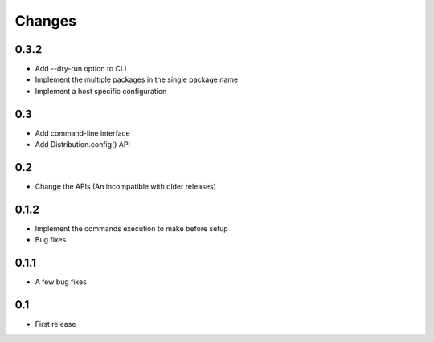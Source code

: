 Changes
=======

0.3.2
-----

- Add --dry-run option to CLI
- Implement the multiple packages in the single package name
- Implement a host specific configuration

0.3
---

- Add command-line interface
- Add Distribution.config() API

0.2
---

- Change the APIs (An incompatible with older releases)

0.1.2
-----

- Implement the commands execution to make before setup
- Bug fixes

0.1.1
-----

- A few bug fixes

0.1
---

- First release
